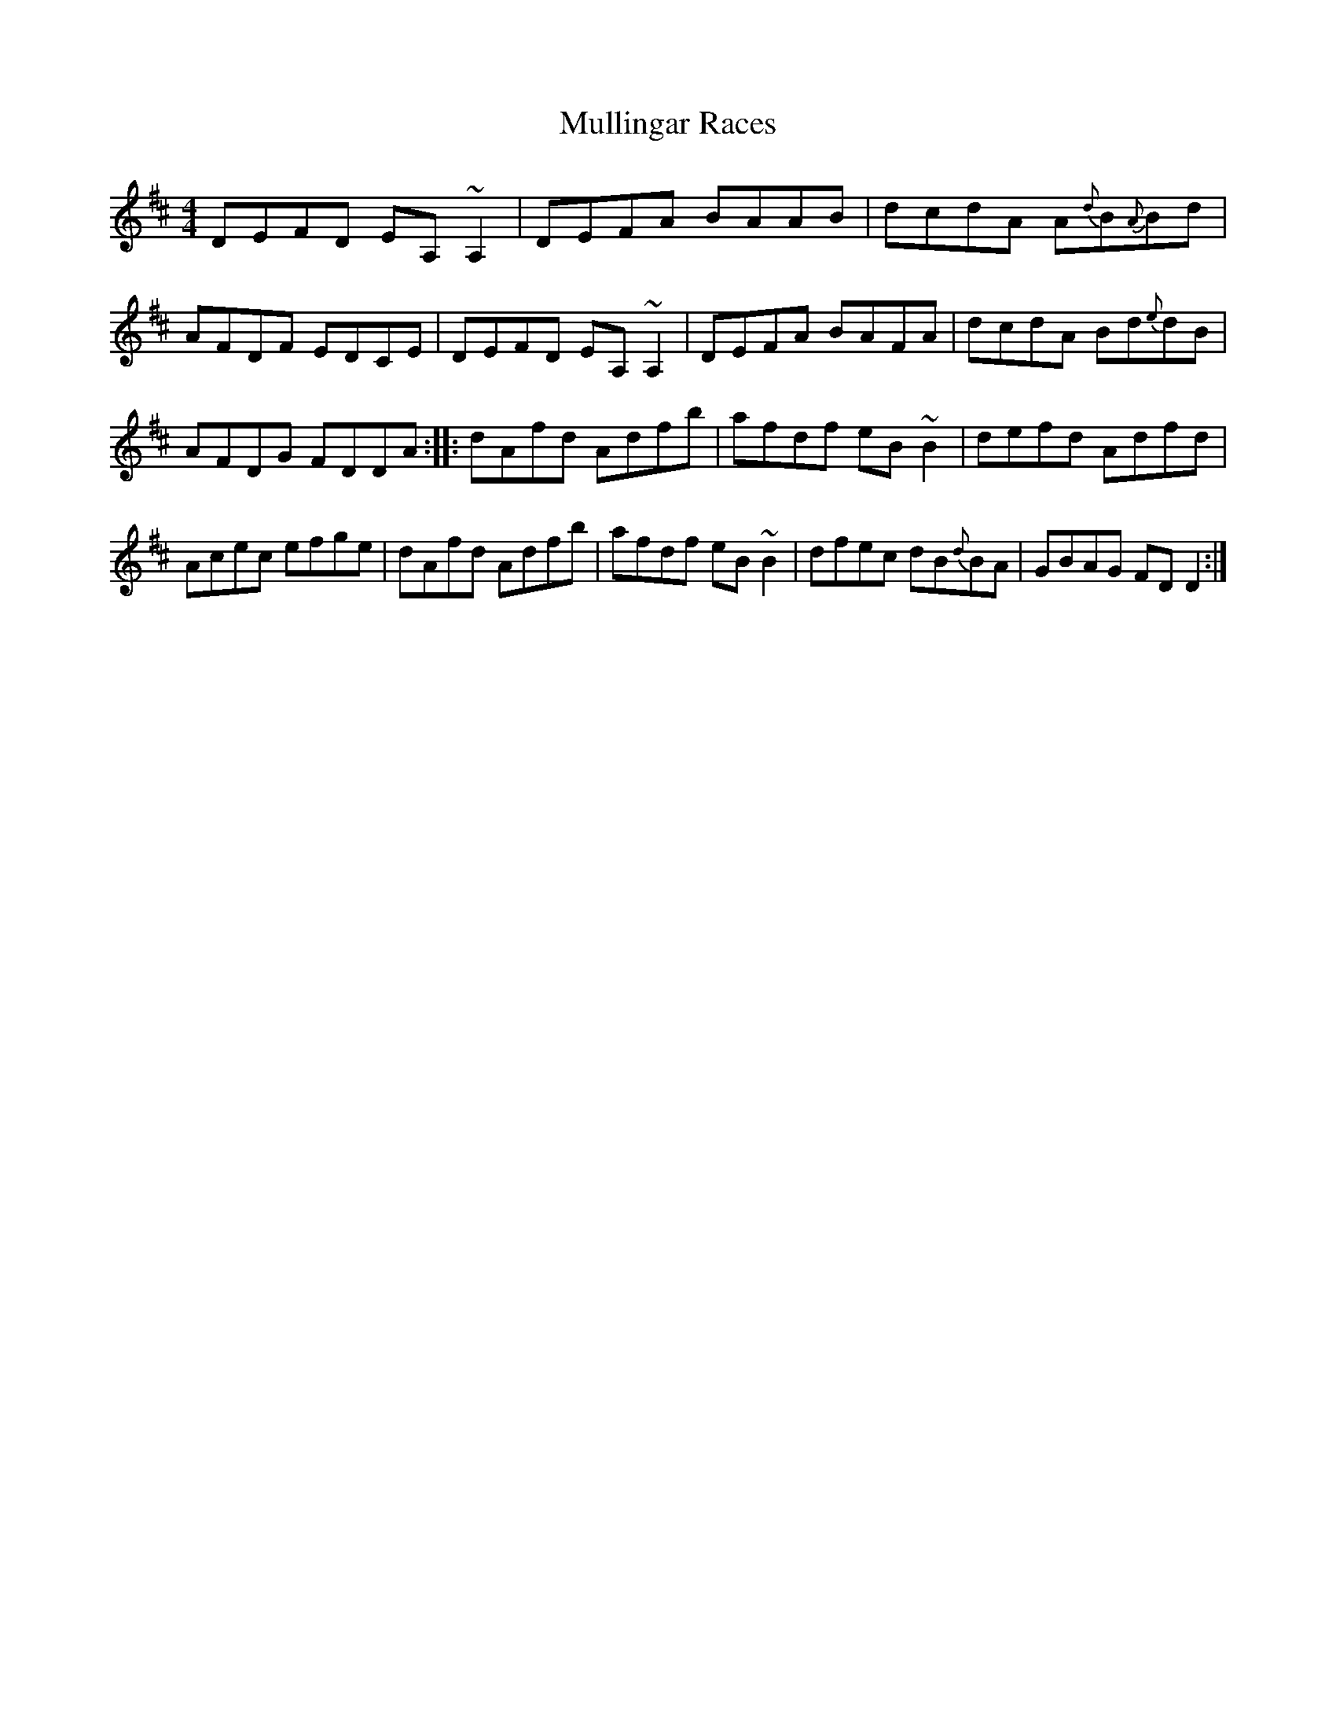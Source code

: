 X: 25
T:Mullingar Races
M:4/4
L:1/8
S:Dermot Diamond, Belfast (fiddle)
R:Reel
D:Private tape - Millton Malbay 1985
N:As played
Z:Bernie Stocks
K:D
DEFD EA,~A,2 | DEFA BAAB | dcdA A{d}B{A}Bd | AFDF EDCE | DEFD EA,~A,2 |\
DEFA BAFA | dcdA Bd{e}dB | AFDG FDDA :: dAfd Adfb | afdf eB~B2 | defd Adfd |\
Acec efge| dAfd Adfb | afdf eB~B2 | dfec dB{d}BA | GBAG FDD2 :|

